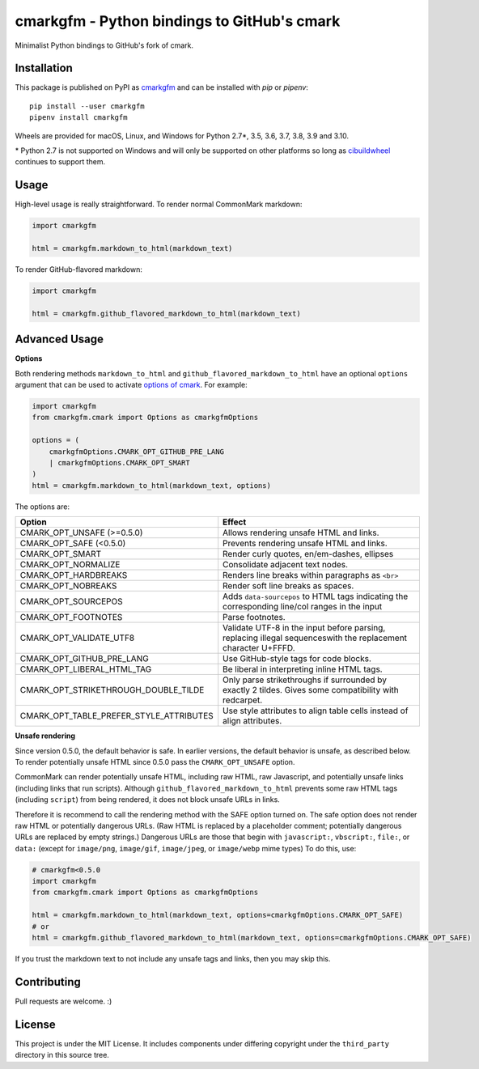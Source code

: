 cmarkgfm - Python bindings to GitHub's cmark
============================================

Minimalist Python bindings to GitHub's fork of cmark.

Installation
------------

This package is published on PyPI as `cmarkgfm <https://pypi.org/project/cmarkgfm/>`__
and can be installed with `pip` or `pipenv`::

    pip install --user cmarkgfm
    pipenv install cmarkgfm

Wheels are provided for macOS, Linux, and Windows for Python 2.7\*, 3.5, 3.6, 3.7, 3.8, 3.9 and 3.10.

\* Python 2.7 is not supported on Windows and will only be supported on other platforms so long as `cibuildwheel <https://cibuildwheel.readthedocs.io/en/stable/>`__ continues to support them.


Usage
-----

High-level usage is really straightforward. To render normal CommonMark
markdown:

.. code-block:: python

    import cmarkgfm

    html = cmarkgfm.markdown_to_html(markdown_text)


To render GitHub-flavored markdown:

.. code-block:: python

    import cmarkgfm

    html = cmarkgfm.github_flavored_markdown_to_html(markdown_text)


Advanced Usage
--------------

**Options**

Both rendering methods ``markdown_to_html`` and ``github_flavored_markdown_to_html`` have
an optional ``options`` argument that can be used to activate `options of cmark <https://manpages.debian.org/stretch/cmark/cmark.1.en.html>`_.
For example:

.. code-block:: python

    import cmarkgfm
    from cmarkgfm.cmark import Options as cmarkgfmOptions

    options = (
        cmarkgfmOptions.CMARK_OPT_GITHUB_PRE_LANG
        | cmarkgfmOptions.CMARK_OPT_SMART
    )
    html = cmarkgfm.markdown_to_html(markdown_text, options)

The options are:

+-----------------------------------------+----------------------------------------------------+
|                  Option                 |                       Effect                       |
+=========================================+====================================================+
| CMARK_OPT_UNSAFE (>=0.5.0)              | Allows rendering unsafe HTML and links.            |
+-----------------------------------------+----------------------------------------------------+
| CMARK_OPT_SAFE (<0.5.0)                 | Prevents rendering unsafe HTML and links.          |
+-----------------------------------------+----------------------------------------------------+
| CMARK_OPT_SMART                         | Render curly quotes, en/em-dashes, ellipses        |
+-----------------------------------------+----------------------------------------------------+
| CMARK_OPT_NORMALIZE                     | Consolidate adjacent text nodes.                   |
+-----------------------------------------+----------------------------------------------------+
| CMARK_OPT_HARDBREAKS                    | Renders line breaks within paragraphs as ``<br>``  |
+-----------------------------------------+----------------------------------------------------+
| CMARK_OPT_NOBREAKS                      | Render soft line breaks as spaces.                 |
+-----------------------------------------+----------------------------------------------------+
| CMARK_OPT_SOURCEPOS                     | Adds ``data-sourcepos`` to HTML tags indicating    |
|                                         | the corresponding line/col ranges in the input     |
+-----------------------------------------+----------------------------------------------------+
| CMARK_OPT_FOOTNOTES                     | Parse footnotes.                                   |
+-----------------------------------------+----------------------------------------------------+
| CMARK_OPT_VALIDATE_UTF8                 | Validate UTF\-8 in the input before parsing,       |
|                                         | replacing illegal sequenceswith the replacement    |
|                                         | character U+FFFD.                                  |
+-----------------------------------------+----------------------------------------------------+
| CMARK_OPT_GITHUB_PRE_LANG               | Use GitHub\-style  tags for code blocks.           |
+-----------------------------------------+----------------------------------------------------+
| CMARK_OPT_LIBERAL_HTML_TAG              | Be liberal in interpreting inline HTML tags.       |
+-----------------------------------------+----------------------------------------------------+
| CMARK_OPT_STRIKETHROUGH_DOUBLE_TILDE    | Only parse strikethroughs if surrounded by exactly |
|                                         | 2 tildes. Gives some compatibility with redcarpet. |
+-----------------------------------------+----------------------------------------------------+
| CMARK_OPT_TABLE_PREFER_STYLE_ATTRIBUTES | Use style attributes to align table cells instead  |
|                                         | of align attributes.                               |
+-----------------------------------------+----------------------------------------------------+


**Unsafe rendering**

Since version 0.5.0, the default behavior is safe. In earlier versions, the default behavior is unsafe, as described below. To render potentially unsafe HTML since 0.5.0 pass the ``CMARK_OPT_UNSAFE`` option.

CommonMark can render potentially unsafe HTML, including raw HTML, raw Javascript, and potentially unsafe links (including links that run scripts). Although ``github_flavored_markdown_to_html`` prevents some raw HTML tags (including ``script``) from being rendered, it does not block unsafe URLs in links.

Therefore it is recommend to call the rendering method with the SAFE option turned on. The safe option does not render raw HTML or potentially dangerous URLs. (Raw HTML is replaced by a placeholder comment; potentially dangerous URLs are replaced by empty strings.) Dangerous URLs are those that begin with ``javascript:``, ``vbscript:``, ``file:``, or ``data:`` (except for ``image/png``, ``image/gif``, ``image/jpeg``, or ``image/webp`` mime types) To do this, use:

.. code-block:: python

    # cmarkgfm<0.5.0
    import cmarkgfm
    from cmarkgfm.cmark import Options as cmarkgfmOptions

    html = cmarkgfm.markdown_to_html(markdown_text, options=cmarkgfmOptions.CMARK_OPT_SAFE)
    # or
    html = cmarkgfm.github_flavored_markdown_to_html(markdown_text, options=cmarkgfmOptions.CMARK_OPT_SAFE)

If you trust the markdown text to not include any unsafe tags and links, then you may skip this.


Contributing
------------

Pull requests are welcome. :)


License
-------

This project is under the MIT License. It includes components under differing
copyright under the ``third_party`` directory in this source tree.
